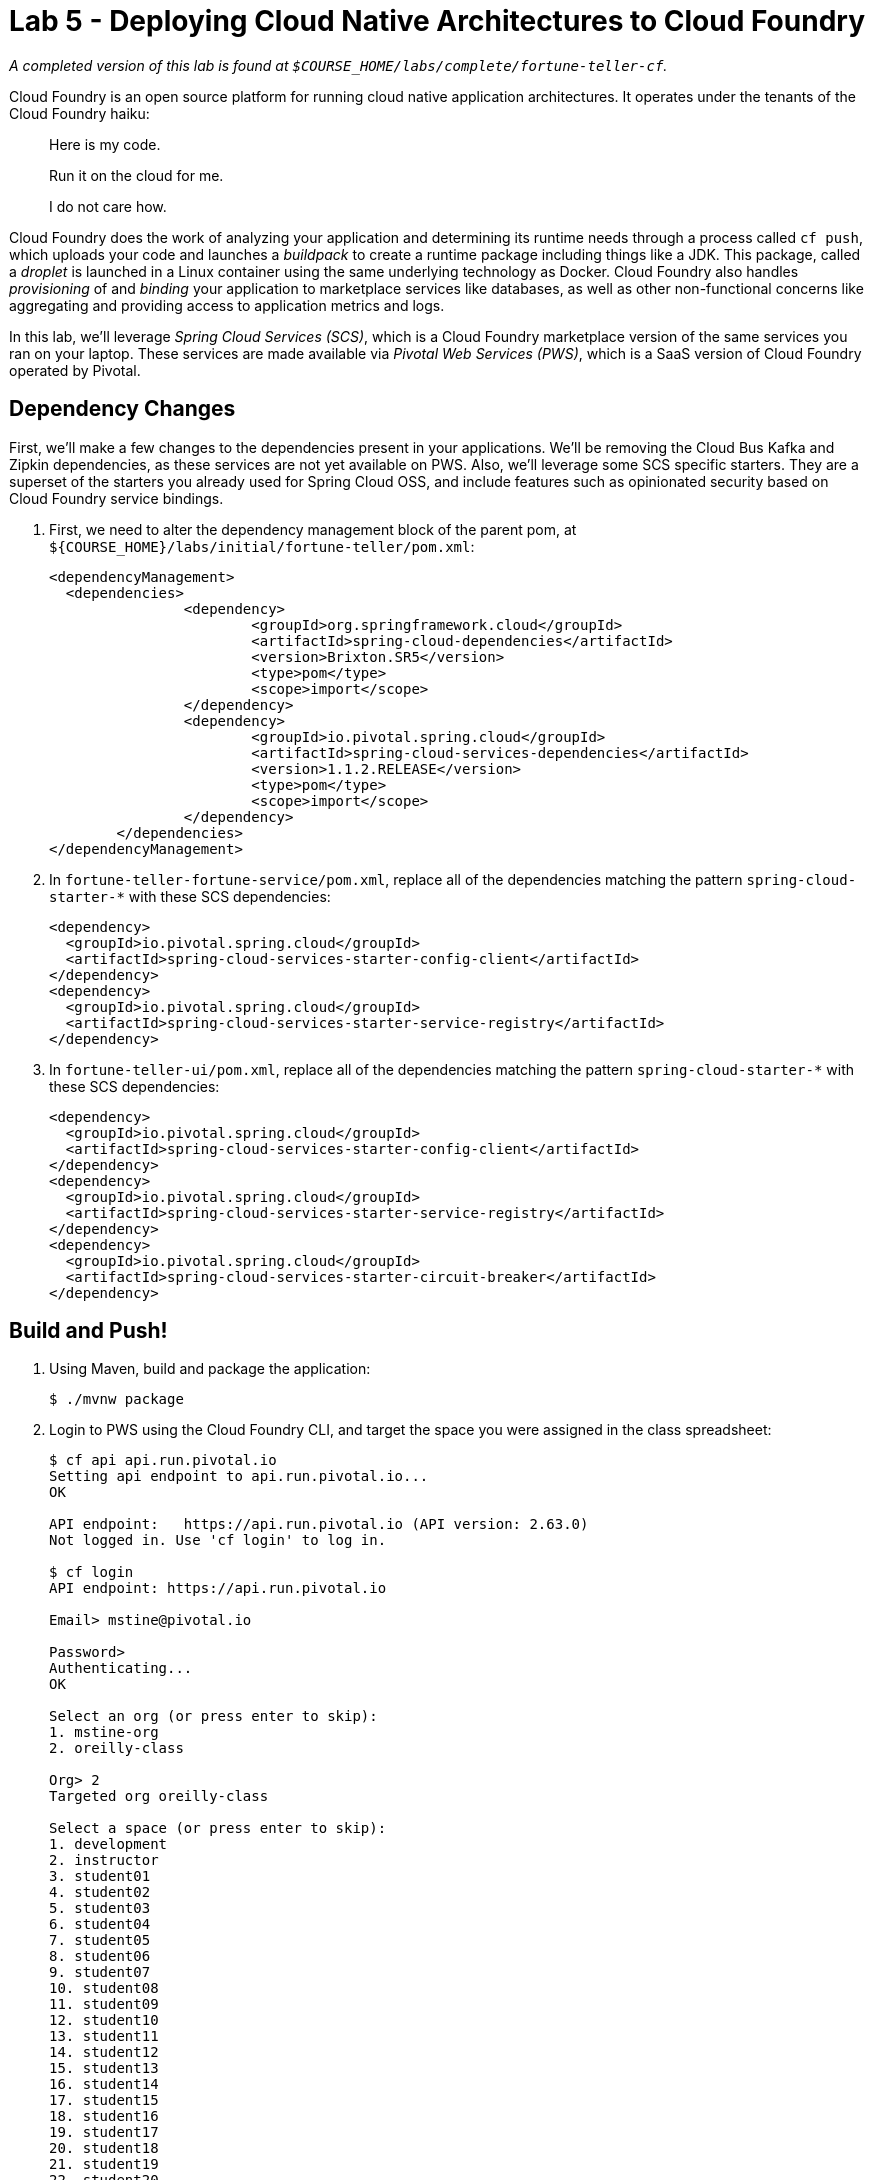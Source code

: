 :compat-mode:
= Lab 5 - Deploying Cloud Native Architectures to Cloud Foundry

_A completed version of this lab is found at `$COURSE_HOME/labs/complete/fortune-teller-cf`._

Cloud Foundry is an open source platform for running cloud native application architectures. It operates under the tenants of the Cloud Foundry haiku:

____
Here is my code.

Run it on the cloud for me.

I do not care how.
____

Cloud Foundry does the work of analyzing your application and determining its runtime needs through a process called `cf push`, which uploads your code and launches a _buildpack_ to create a runtime package including things like a JDK. This package, called a _droplet_ is launched in a Linux container using the same underlying technology as Docker. Cloud Foundry also handles _provisioning_ of and _binding_ your application to marketplace services like databases, as well as other non-functional concerns like aggregating and providing access to application metrics and logs.

In this lab, we'll leverage _Spring Cloud Services (SCS)_, which is a Cloud Foundry marketplace version of the same services you ran on your laptop. These services are made available via _Pivotal Web Services (PWS)_, which is a SaaS version of Cloud Foundry operated by Pivotal.

== Dependency Changes

First, we'll make a few changes to the dependencies present in your applications. We'll be removing the Cloud Bus Kafka and Zipkin dependencies, as these services are not yet available on PWS. Also, we'll leverage some SCS specific starters. They are a superset of the starters you already used for Spring Cloud OSS, and include features such as opinionated security based on Cloud Foundry service bindings.

. First, we need to alter the dependency management block of the parent pom, at `${COURSE_HOME}/labs/initial/fortune-teller/pom.xml`:
+
----
<dependencyManagement>
  <dependencies>
		<dependency>
			<groupId>org.springframework.cloud</groupId>
			<artifactId>spring-cloud-dependencies</artifactId>
			<version>Brixton.SR5</version>
			<type>pom</type>
			<scope>import</scope>
		</dependency>
		<dependency>
			<groupId>io.pivotal.spring.cloud</groupId>
			<artifactId>spring-cloud-services-dependencies</artifactId>
			<version>1.1.2.RELEASE</version>
			<type>pom</type>
			<scope>import</scope>
		</dependency>
	</dependencies>
</dependencyManagement>
----

. In `fortune-teller-fortune-service/pom.xml`, replace all of the dependencies matching the pattern `spring-cloud-starter-*` with these SCS dependencies:
+
----
<dependency>
  <groupId>io.pivotal.spring.cloud</groupId>
  <artifactId>spring-cloud-services-starter-config-client</artifactId>
</dependency>
<dependency>
  <groupId>io.pivotal.spring.cloud</groupId>
  <artifactId>spring-cloud-services-starter-service-registry</artifactId>
</dependency>
----

. In `fortune-teller-ui/pom.xml`, replace all of the dependencies matching the pattern `spring-cloud-starter-*` with these SCS dependencies:
+
----
<dependency>
  <groupId>io.pivotal.spring.cloud</groupId>
  <artifactId>spring-cloud-services-starter-config-client</artifactId>
</dependency>
<dependency>
  <groupId>io.pivotal.spring.cloud</groupId>
  <artifactId>spring-cloud-services-starter-service-registry</artifactId>
</dependency>
<dependency>
  <groupId>io.pivotal.spring.cloud</groupId>
  <artifactId>spring-cloud-services-starter-circuit-breaker</artifactId>
</dependency>
----

== Build and Push!

. Using Maven, build and package the application:
+
----
$ ./mvnw package
----

. Login to PWS using the Cloud Foundry CLI, and target the space you were assigned in the class spreadsheet:
+
----
$ cf api api.run.pivotal.io
Setting api endpoint to api.run.pivotal.io...
OK

API endpoint:   https://api.run.pivotal.io (API version: 2.63.0)
Not logged in. Use 'cf login' to log in.

$ cf login
API endpoint: https://api.run.pivotal.io

Email> mstine@pivotal.io

Password>
Authenticating...
OK

Select an org (or press enter to skip):
1. mstine-org
2. oreilly-class

Org> 2
Targeted org oreilly-class

Select a space (or press enter to skip):
1. development
2. instructor
3. student01
4. student02
5. student03
6. student04
7. student05
8. student06
9. student07
10. student08
11. student09
12. student10
13. student11
14. student12
15. student13
16. student14
17. student15
18. student16
19. student17
20. student18
21. student19
22. student20
23. student21
24. student22
25. student23
26. student24
27. student25

Space> 2
Targeted space instructor

API endpoint:   https://api.run.pivotal.io (API version: 2.63.0)
User:           mstine@pivotal.io
Org:            oreilly-class
Space:          instructor
----

. Next, we'll use a script to create instances of each of the marketplace services that we need. Take a look at `scripts/create_services.sh`:
+
----
#!/usr/bin/env bash

cf cs p-mysql 100mb fortunes-db
cf cs p-config-server standard config-server -c '{"git": { "uri": "https://github.com/mstine/config-repo" } }'
cf cs p-service-registry standard service-registry
cf cs p-circuit-breaker-dashboard standard circuit-breaker-dashboard
----
+
This script is creating each of the following:
+
- A MySQL database
- A Config Server, pointing to a Git repository (if you like, point at your own fork by editing the script!)
- A Service Registry, based on Eureka
- A Circuit Breaker Dashboard, based on the Hystrix Dashboard
+
The SCS services are provisioned asynchronously, so you'll need to check on their status before continuing.

. Execute the script:
+
----
$ scripts/create_services.sh
Creating service instance fortunes-db in org oreilly-class / space instructor as mstine@pivotal.io...
OK
Creating service instance config-server in org oreilly-class / space instructor as mstine@pivotal.io...
OK

Create in progress. Use 'cf services' or 'cf service config-server' to check operation status.
Creating service instance service-registry in org oreilly-class / space instructor as mstine@pivotal.io...
OK

Create in progress. Use 'cf services' or 'cf service service-registry' to check operation status.
Creating service instance circuit-breaker-dashboard in org oreilly-class / space instructor as mstine@pivotal.io...
OK

Create in progress. Use 'cf services' or 'cf service circuit-breaker-dashboard' to check operation status.
----
+
Then check the status of all services:
+
----
$ cf services
Getting services in org oreilly-class / space instructor as mstine@pivotal.io...
OK

name                        service                       plan       bound apps   last operation
circuit-breaker-dashboard   p-circuit-breaker-dashboard   standard                create in progress
config-server               p-config-server               standard                create in progress
fortunes-db                 p-mysql                       100mb                   create succeeded
service-registry            p-service-registry            standard                create in progress
----
+
You'll want to keep executing this command (e.g. by using the UNIX command `watch`) until all of the services have the status `create succeeded`:
+
----
$ cf s
Getting services in org oreilly-class / space instructor as mstine@pivotal.io...
OK

name                        service                       plan       bound apps   last operation
circuit-breaker-dashboard   p-circuit-breaker-dashboard   standard                create succeeded
config-server               p-config-server               standard                create succeeded
fortunes-db                 p-mysql                       100mb                   create succeeded
service-registry            p-service-registry            standard                create succeeded
----

. Next we'll use `cf push` to push the `fortune-teller` applications. Take a look at `fortune-teller/manifest.yml` (look for numbered annotations in the listing):
+
----
applications:
- name: fortune-service # <1>
  memory: 1024M # <2>
  host: fortunes-${random-word} # <3>
  path: fortune-teller-fortune-service/target/fortune-teller-fortune-service-0.0.1-SNAPSHOT.jar # <4>
  services: # <5>
  - fortunes-db
  - config-server
  - service-registry
- name: fortune-ui
  memory: 1024M
  host: fortunes-ui-${random-word}
  path: fortune-teller-ui/target/fortune-teller-ui-0.0.1-SNAPSHOT.jar
  services:
  - config-server
  - service-registry
  - circuit-breaker-dashboard
env: # <6>
  CF_TARGET: https://api.run.pivotal.io
----
<1> Gives the application a name unique to your space.
<2> Sets the maximum available memory in the Linux container allocated to your application.
<3> Give the application a hostname. The hostname must be unique to the domain you're using (in this case, `cfapps.io`), so `${random-word}` will attach a randomly generated token from a dictionary.
<4> Indicates the application artifact (in this case, your Spring Boot jar file) to be uploaded.
<5> Indicates the services that should be bound to your application.
<6> Indicates environment variables to be set in the environment of your running application process.

. Push the applications. This command will automatically pickup a `manifest.yml` file if present in the current directory (look for numbered annotations in the listing):
+
----
$ cf push
Using manifest file /Users/mstine/personal/2016/2016_CloudNativeAppArchWorkshop/labs/complete/fortune-teller-cf/manifest.yml

Creating app fortune-service in org oreilly-class / space instructor as mstine@pivotal.io... // <1>
OK

Creating route fortunes-larcenous-indifferentism.cfapps.io... // <2>
OK

Binding fortunes-larcenous-indifferentism.cfapps.io to fortune-service... // <3>
OK

Uploading fortune-service... // <4>
Uploading app files from: /var/folders/lw/4n6b80d97d528w14f6jv7hgr0000gn/T/unzipped-app320499011
Uploading 1.3M, 136 files
Done uploading
OK
Binding service fortunes-db to app fortune-service in org oreilly-class / space instructor as mstine@pivotal.io... // <5>
OK
Binding service config-server to app fortune-service in org oreilly-class / space instructor as mstine@pivotal.io...
OK
Binding service service-registry to app fortune-service in org oreilly-class / space instructor as mstine@pivotal.io...
OK

Starting app fortune-service in org oreilly-class / space instructor as mstine@pivotal.io... // <6>
Downloaded ruby_buildpack
Downloading dotnet_core_buildpack_beta...
Downloaded python_buildpack
Downloading dotnet_core_buildpack...
Downloaded dotnet_core_buildpack
Downloaded dotnet_core_buildpack_beta
Downloaded nodejs_buildpack
Downloaded go_buildpack
Downloaded php_buildpack
Creating container
Successfully created container
Downloading app package...
Downloaded app package (50.2M)
Staging...
-----> Java Buildpack Version: v3.9 (offline) | https://github.com/cloudfoundry/java-buildpack.git#b050954 // <7>
-----> Downloading Open Jdk JRE 1.8.0_101 from https://java-buildpack.cloudfoundry.org/openjdk/trusty/x86_64/openjdk-1.8.0_101.tar.gz (found in cache)
       Expanding Open Jdk JRE to .java-buildpack/open_jdk_jre (1.0s)
-----> Downloading Open JDK Like Memory Calculator 2.0.2_RELEASE from https://java-buildpack.cloudfoundry.org/memory-calculator/trusty/x86_64/memory-calculator-2.0.2_RELEASE.tar.gz (found in cache)
       Memory Settings: -Xss349K -Xmx681574K -XX:MaxMetaspaceSize=104857K -Xms681574K -XX:MetaspaceSize=104857K // <8>
-----> Downloading Spring Auto Reconfiguration 1.10.0_RELEASE from https://java-buildpack.cloudfoundry.org/auto-reconfiguration/auto-reconfiguration-1.10.0_RELEASE.jar (found in cache)
Staging complete
Uploading droplet, build artifacts cache...
Uploading build artifacts cache...
Uploading droplet... // <9>
Uploaded build artifacts cache (108B)
Uploaded droplet (95.3M)
Uploading complete
Destroying container
Successfully destroyed container // <10>

0 of 1 instances running, 1 starting // <11>
0 of 1 instances running, 1 starting
0 of 1 instances running, 1 starting
0 of 1 instances running, 1 starting
0 of 1 instances running, 1 starting
0 of 1 instances running, 1 starting
0 of 1 instances running, 1 starting
0 of 1 instances running, 1 starting
0 of 1 instances running, 1 starting
0 of 1 instances running, 1 starting
0 of 1 instances running, 1 starting
0 of 1 instances running, 1 starting
1 of 1 instances running

App started

OK

App fortune-service was started using this command `CALCULATED_MEMORY=$($PWD/.java-buildpack/open_jdk_jre/bin/java-buildpack-memory-calculator-
2.0.2_RELEASE -memorySizes=metaspace:64m..,stack:228k.. -memoryWeights=heap:65,metaspace:10,native:15,stack:10 -memoryInitials=heap:100%,metasp
ace:100% -stackThreads=300 -totMemory=$MEMORY_LIMIT) && JAVA_OPTS="-Djava.io.tmpdir=$TMPDIR -XX:OnOutOfMemoryError=$PWD/.java-buildpack/open_jd
k_jre/bin/killjava.sh $CALCULATED_MEMORY" && SERVER_PORT=$PORT eval exec $PWD/.java-buildpack/open_jdk_jre/bin/java $JAVA_OPTS -cp $PWD/. org.s
pringframework.boot.loader.JarLauncher` // <12>

Showing health and status for app fortune-service in org oreilly-class / space instructor as mstine@pivotal.io...
OK // <13>

requested state: started
instances: 1/1
usage: 1G x 1 instances
urls: fortunes-larcenous-indifferentism.cfapps.io
last uploaded: Wed Oct 19 00:05:14 UTC 2016
stack: cflinuxfs2
buildpack: java-buildpack=v3.9-offline-https://github.com/cloudfoundry/java-buildpack.git#b050954 java-main open-jdk-like-jre=1.8.0_101 open-jd
k-like-memory-calculator=2.0.2_RELEASE spring-auto-reconfiguration=1.10.0_RELEASE

     state     since                    cpu      memory         disk           details
#0   running   2016-10-19 01:07:23 AM   146.0%   508.7M of 1G   179.8M of 1G
Creating app fortune-ui in org oreilly-class / space instructor as mstine@pivotal.io... // <14>
OK

Creating route fortunes-ui-phosphaturic-mezereon.cfapps.io...
OK

Binding fortunes-ui-phosphaturic-mezereon.cfapps.io to fortune-ui...
OK

Uploading fortune-ui...
Uploading app files from: /var/folders/lw/4n6b80d97d528w14f6jv7hgr0000gn/T/unzipped-app655916839
Uploading 1.5M, 149 files
Done uploading
OK
Binding service config-server to app fortune-ui in org oreilly-class / space instructor as mstine@pivotal.io...
OK
Binding service service-registry to app fortune-ui in org oreilly-class / space instructor as mstine@pivotal.io...
OK
Binding service circuit-breaker-dashboard to app fortune-ui in org oreilly-class / space instructor as mstine@pivotal.io...
OK

Starting app fortune-ui in org oreilly-class / space instructor as mstine@pivotal.io...
Downloading binary_buildpack...
Downloading nodejs_buildpack...
Downloading dotnet_core_buildpack...
Downloading python_buildpack...
Downloading go_buildpack...
Downloaded nodejs_buildpack
Downloading php_buildpack...
Downloaded go_buildpack
Downloading dotnet_core_buildpack_beta...
Downloaded dotnet_core_buildpack
Downloading staticfile_buildpack...
Downloaded python_buildpack
Downloading java_buildpack...
Downloaded binary_buildpack
Downloading ruby_buildpack...
Downloaded ruby_buildpack
Downloaded dotnet_core_buildpack_beta
Downloaded staticfile_buildpack
Downloaded php_buildpack
Downloaded java_buildpack
Creating container
Successfully created container
Downloading app package...
Downloaded app package (41.7M)
Staging...
-----> Java Buildpack Version: v3.9 (offline) | https://github.com/cloudfoundry/java-buildpack.git#b050954
-----> Downloading Open Jdk JRE 1.8.0_101 from https://java-buildpack.cloudfoundry.org/openjdk/trusty/x86_64/openjdk-1.8.0_101.tar.gz (found in cache)
       Expanding Open Jdk JRE to .java-buildpack/open_jdk_jre (1.1s)
-----> Downloading Open JDK Like Memory Calculator 2.0.2_RELEASE from https://java-buildpack.cloudfoundry.org/memory-calculator/trusty/x86_64/memory-calculator-2.0.2_RELEASE.tar.gz (found in cache)
       Memory Settings: -XX:MetaspaceSize=104857K -XX:MaxMetaspaceSize=104857K -Xss349K -Xmx681574K -Xms681574K
-----> Downloading Spring Auto Reconfiguration 1.10.0_RELEASE from https://java-buildpack.cloudfoundry.org/auto-reconfiguration/auto-reconfiguration-1.10.0_RELEASE.jar (found in cache)
Exit status 0
Staging complete
Uploading droplet, build artifacts cache...
Uploading build artifacts cache...
Uploading droplet...
Uploaded build artifacts cache (108B)
Uploaded droplet (86.7M)
Uploading complete
Destroying container
Successfully destroyed container

0 of 1 instances running, 1 starting
0 of 1 instances running, 1 starting
0 of 1 instances running, 1 starting
0 of 1 instances running, 1 starting
0 of 1 instances running, 1 starting
1 of 1 instances running

App started

OK

App fortune-ui was started using this command `CALCULATED_MEMORY=$($PWD/.java-buildpack/open_jdk_jre/bin/java-buildpack-memory-calculator-2.0.2
_RELEASE -memorySizes=metaspace:64m..,stack:228k.. -memoryWeights=heap:65,metaspace:10,native:15,stack:10 -memoryInitials=heap:100%,metaspace:1
00% -stackThreads=300 -totMemory=$MEMORY_LIMIT) && JAVA_OPTS="-Djava.io.tmpdir=$TMPDIR -XX:OnOutOfMemoryError=$PWD/.java-buildpack/open_jdk_jre
/bin/killjava.sh $CALCULATED_MEMORY" && SERVER_PORT=$PORT eval exec $PWD/.java-buildpack/open_jdk_jre/bin/java $JAVA_OPTS -cp $PWD/. org.spring
framework.boot.loader.JarLauncher`

Showing health and status for app fortune-ui in org oreilly-class / space instructor as mstine@pivotal.io...
OK

requested state: started
instances: 1/1
usage: 1G x 1 instances
urls: fortunes-ui-phosphaturic-mezereon.cfapps.io
last uploaded: Wed Oct 19 00:07:41 UTC 2016
stack: cflinuxfs2
buildpack: java-buildpack=v3.9-offline-https://github.com/cloudfoundry/java-buildpack.git#b050954 java-main open-jdk-like-jre=1.8.0_101 open-jd
k-like-memory-calculator=2.0.2_RELEASE spring-auto-reconfiguration=1.10.0_RELEASE

     state     since                    cpu      memory         disk         details
#0   running   2016-10-19 01:09:18 AM   217.7%   476.7M of 1G   170M of 1G
----
<1> The application is created via an API call to Cloud Foundry.
<2> A route is created via an API call to Cloud Foundry.
<3> The route is bound to the application. This means any accesses to this route via HTTP will be routed to instances of this application.
<4> The application code is uploaded to the Cloud Foundry blobstore.
<5> Each of the marketplace services created by the script is bound to the application.
<6> The staging process is started.
<7> Cloud Foundry determines that the Java buildpack should be run on this application and starts it.
<8> The Cloud Foundry Java buildpack automatically calculates the JVM memory settings optimal for the chosen maximum memory for the Linux container.
<9> The droplet created by running the Java buildpack is uploaded to the Cloud Foundry blobstore.
<10> The Linux container used to stage the application is destroyed.
<11> A new Linux container is created, and the JVM process is started.
<12> When the process becomes healthy, the CLI reports the command used to start the process.
<13> The CLI finishes the `push` process by reporting on the health and status of the application.
<14> The process completes for each application in the manifest.

. Access http://console.run.pivotal.io in the browser. You'll be redirected to login:
+
image::Common/images/pws_1.png[]

. Choose your organization and space from the menu on the left:
+
image::Common/images/pws_2.png[]

. You should see your two applications running:
+
image::Common/images/pws_3.png[]

. Click *Services*:
+
image::Common/images/pws_4.png[]

. You'll see the marketplace service instances created by the script here:
+
image::Common/images/pws_5.png[]

. Click *Service Registry*:
+
image::Common/images/pws_6.png[]

. Then click *Manage*:
+
image::Common/images/pws_8.png[]

. This should open another browser window/tab. You may be challenged for authentication again. Then you'll see the Service Registry dashboard, along with the registrations for your two apps:
+
image::Common/images/pws_10.png[]

. Return to the *Services* screen and click *Circuit Breaker*:
+
image::Common/images/pws_7.png[]

. Click *Manage*:
+
image::Common/images/pws_9.png[]

. Generate some traffic to your `fortune-teller-ui` application's assigned route. You should see usage in the Circuit Breaker Dashboard:
+
image::Common/images/pws_11.png[]

. You can examine the logs for your applications by using the `cf logs` command:
+
----
$ cf logs fortune-service
cf logs fortune-service
Connected, tailing logs for app fortune-service in org oreilly-class / space instructor as mstine@pivotal.io...

2016-10-19T01:35:02.57+0100 [APP/PROC/WEB/0]OUT 2016-10-19 00:35:02.572  INFO 14 --- [nio-8080-exec-2] i.s.c.s.f.f.FortuneController
 : SR: received call to /random.
2016-10-19T01:35:02.60+0100 [APP/PROC/WEB/0]OUT 2016-10-19 00:35:02.601  INFO 14 --- [nio-8080-exec-2] i.s.c.s.f.f.FortuneController            : SS: responding to call to /random.
2016-10-19T01:35:02.60+0100 [RTR/2]      OUT fortunes-larcenous-indifferentism.cfapps.io - [19/10/2016:00:35:02.569 +0000] "GET /random HTTP/1$1" 200 0 56 "-" "Java/1.8.0_101" 10.10.66.121:11217 x_forwarded_for:"54.83.133.0" x_forwarded_proto:"https" vcap_request_id:62badf23-d93d-4801$4ef5-375f408ee3d0 response_time:0.034239541 app_id:92876397-6bd6-4714-98de-6212d04208fd app_index:0
...
----
